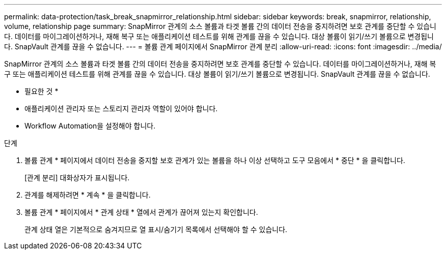 ---
permalink: data-protection/task_break_snapmirror_relationship.html 
sidebar: sidebar 
keywords: break, snapmirror, relationship, volume, relationship page 
summary: SnapMirror 관계의 소스 볼륨과 타겟 볼륨 간의 데이터 전송을 중지하려면 보호 관계를 중단할 수 있습니다. 데이터를 마이그레이션하거나, 재해 복구 또는 애플리케이션 테스트를 위해 관계를 끊을 수 있습니다. 대상 볼륨이 읽기/쓰기 볼륨으로 변경됩니다. SnapVault 관계를 끊을 수 없습니다. 
---
= 볼륨 관계 페이지에서 SnapMirror 관계 분리
:allow-uri-read: 
:icons: font
:imagesdir: ../media/


[role="lead"]
SnapMirror 관계의 소스 볼륨과 타겟 볼륨 간의 데이터 전송을 중지하려면 보호 관계를 중단할 수 있습니다. 데이터를 마이그레이션하거나, 재해 복구 또는 애플리케이션 테스트를 위해 관계를 끊을 수 있습니다. 대상 볼륨이 읽기/쓰기 볼륨으로 변경됩니다. SnapVault 관계를 끊을 수 없습니다.

* 필요한 것 *

* 애플리케이션 관리자 또는 스토리지 관리자 역할이 있어야 합니다.
* Workflow Automation을 설정해야 합니다.


.단계
. 볼륨 관계 * 페이지에서 데이터 전송을 중지할 보호 관계가 있는 볼륨을 하나 이상 선택하고 도구 모음에서 * 중단 * 을 클릭합니다.
+
[관계 분리] 대화상자가 표시됩니다.

. 관계를 해제하려면 * 계속 * 을 클릭합니다.
. 볼륨 관계 * 페이지에서 * 관계 상태 * 열에서 관계가 끊어져 있는지 확인합니다.
+
관계 상태 열은 기본적으로 숨겨지므로 열 표시/숨기기 목록에서 선택해야 할 수 image:../media/icon_columnshowhide_sm_onc.gif[""]있습니다.


